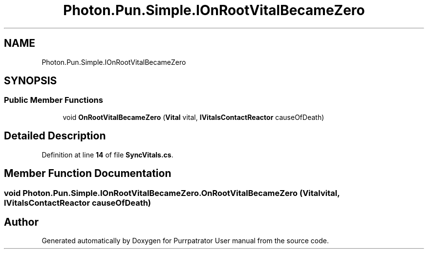 .TH "Photon.Pun.Simple.IOnRootVitalBecameZero" 3 "Mon Apr 18 2022" "Purrpatrator User manual" \" -*- nroff -*-
.ad l
.nh
.SH NAME
Photon.Pun.Simple.IOnRootVitalBecameZero
.SH SYNOPSIS
.br
.PP
.SS "Public Member Functions"

.in +1c
.ti -1c
.RI "void \fBOnRootVitalBecameZero\fP (\fBVital\fP vital, \fBIVitalsContactReactor\fP causeOfDeath)"
.br
.in -1c
.SH "Detailed Description"
.PP 
Definition at line \fB14\fP of file \fBSyncVitals\&.cs\fP\&.
.SH "Member Function Documentation"
.PP 
.SS "void Photon\&.Pun\&.Simple\&.IOnRootVitalBecameZero\&.OnRootVitalBecameZero (\fBVital\fP vital, \fBIVitalsContactReactor\fP causeOfDeath)"


.SH "Author"
.PP 
Generated automatically by Doxygen for Purrpatrator User manual from the source code\&.
